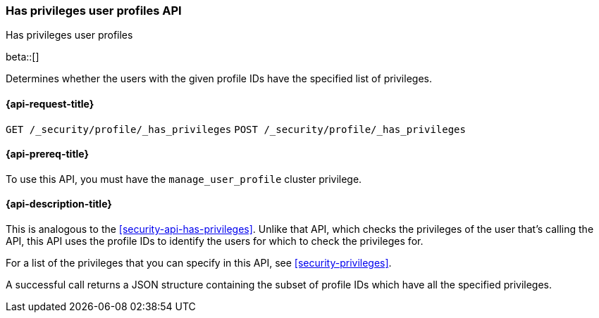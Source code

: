 [role="xpack"]
[[security-api-has-privileges-user-profiles]]
=== Has privileges user profiles API
++++
<titleabbrev>Has privileges user profiles</titleabbrev>
++++
[[security-api-has-privileges-user-profiles]]

beta::[]

Determines whether the users with the given profile IDs have the specified list of privileges.

[[security-api-has-privileges-user-profiles-request]]
==== {api-request-title}

`GET /_security/profile/_has_privileges`
`POST /_security/profile/_has_privileges`

[[security-api-has-privileges-user-profiles-prereqs]]
==== {api-prereq-title}

To use this API, you must have the `manage_user_profile` cluster privilege.

[[security-api-has-privileges-user-profiles-desc]]
==== {api-description-title}

This is analogous to the <<security-api-has-privileges>>. Unlike that API, which checks
the privileges of the user that's calling the API, this API uses the profile IDs to
identify the users for which to check the privileges for.

For a list of the privileges that you can specify in this API, see <<security-privileges>>.

A successful call returns a JSON structure containing the subset of profile IDs which
have all the specified privileges.
